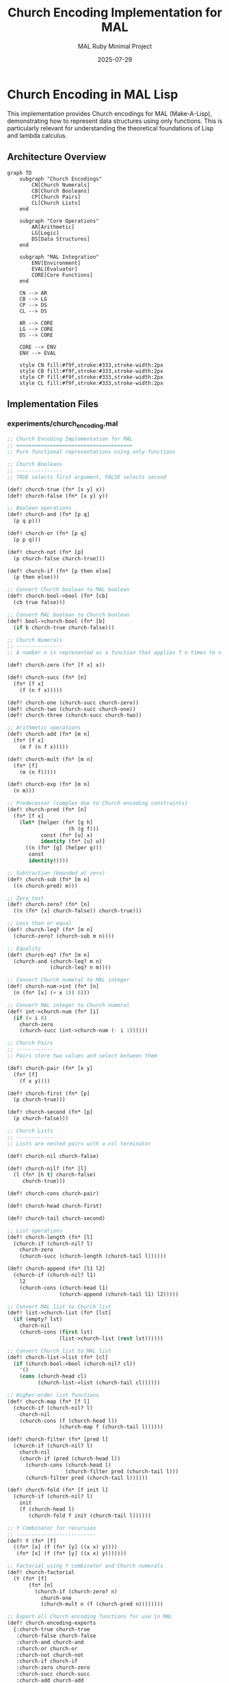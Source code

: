 #+TITLE: Church Encoding Implementation for MAL
#+AUTHOR: MAL Ruby Minimal Project
#+DATE: 2025-07-29
#+PROPERTY: header-args:lisp :results output :exports both
#+PROPERTY: header-args:mermaid :exports results :results file

* Church Encoding in MAL Lisp

This implementation provides Church encodings for MAL (Make-A-Lisp), demonstrating how to represent data structures using only functions. This is particularly relevant for understanding the theoretical foundations of Lisp and lambda calculus.

** Architecture Overview

#+begin_src mermaid :file experiments/church-architecture.png :mkdirp t
graph TD
    subgraph "Church Encodings"
        CN[Church Numerals]
        CB[Church Booleans]
        CP[Church Pairs]
        CL[Church Lists]
    end
    
    subgraph "Core Operations"
        AR[Arithmetic]
        LG[Logic]
        DS[Data Structures]
    end
    
    subgraph "MAL Integration"
        ENV[Environment]
        EVAL[Evaluator]
        CORE[Core Functions]
    end
    
    CN --> AR
    CB --> LG
    CP --> DS
    CL --> DS
    
    AR --> CORE
    LG --> CORE
    DS --> CORE
    
    CORE --> ENV
    ENV --> EVAL
    
    style CN fill:#f9f,stroke:#333,stroke-width:2px
    style CB fill:#f9f,stroke:#333,stroke-width:2px
    style CP fill:#f9f,stroke:#333,stroke-width:2px
    style CL fill:#f9f,stroke:#333,stroke-width:2px
#+end_src

** Implementation Files

*** experiments/church_encoding.mal
:PROPERTIES:
:header-args: :tangle experiments/church_encoding.mal :mkdirp t
:END:

#+begin_src lisp
;; Church Encoding Implementation for MAL
;; ======================================
;; Pure functional representations using only functions

;; Church Booleans
;; ---------------
;; TRUE selects first argument, FALSE selects second

(def! church-true (fn* [x y] x))
(def! church-false (fn* [x y] y))

;; Boolean operations
(def! church-and (fn* [p q]
  (p q p)))

(def! church-or (fn* [p q]
  (p p q)))

(def! church-not (fn* [p]
  (p church-false church-true)))

(def! church-if (fn* [p then else]
  (p then else)))

;; Convert Church boolean to MAL boolean
(def! church-bool->bool (fn* [cb]
  (cb true false)))

;; Convert MAL boolean to Church boolean
(def! bool->church-bool (fn* [b]
  (if b church-true church-false)))

;; Church Numerals
;; ---------------
;; A number n is represented as a function that applies f n times to x

(def! church-zero (fn* [f x] x))

(def! church-succ (fn* [n]
  (fn* [f x]
    (f (n f x)))))

(def! church-one (church-succ church-zero))
(def! church-two (church-succ church-one))
(def! church-three (church-succ church-two))

;; Arithmetic operations
(def! church-add (fn* [m n]
  (fn* [f x]
    (m f (n f x)))))

(def! church-mult (fn* [m n]
  (fn* [f]
    (m (n f)))))

(def! church-exp (fn* [m n]
  (n m)))

;; Predecessor (complex due to Church encoding constraints)
(def! church-pred (fn* [n]
  (fn* [f x]
    (let* [helper (fn* [g h]
                    (h (g f)))
           const (fn* [u] x)
           identity (fn* [u] u)]
      ((n (fn* [g] (helper g)))
       const
       identity)))))

;; Subtraction (bounded at zero)
(def! church-sub (fn* [m n]
  ((n church-pred) m)))

;; Zero test
(def! church-zero? (fn* [n]
  ((n (fn* [x] church-false)) church-true)))

;; Less than or equal
(def! church-leq? (fn* [m n]
  (church-zero? (church-sub m n))))

;; Equality
(def! church-eq? (fn* [m n]
  (church-and (church-leq? m n)
              (church-leq? n m))))

;; Convert Church numeral to MAL integer
(def! church-num->int (fn* [n]
  (n (fn* [x] (+ x 1)) 0)))

;; Convert MAL integer to Church numeral
(def! int->church-num (fn* [i]
  (if (= i 0)
    church-zero
    (church-succ (int->church-num (- i 1))))))

;; Church Pairs
;; ------------
;; Pairs store two values and select between them

(def! church-pair (fn* [x y]
  (fn* [f]
    (f x y))))

(def! church-first (fn* [p]
  (p church-true)))

(def! church-second (fn* [p]
  (p church-false)))

;; Church Lists
;; ------------
;; Lists are nested pairs with a nil terminator

(def! church-nil church-false)

(def! church-nil? (fn* [l]
  (l (fn* [h t] church-false)
     church-true)))

(def! church-cons church-pair)

(def! church-head church-first)

(def! church-tail church-second)

;; List operations
(def! church-length (fn* [l]
  (church-if (church-nil? l)
    church-zero
    (church-succ (church-length (church-tail l))))))

(def! church-append (fn* [l1 l2]
  (church-if (church-nil? l1)
    l2
    (church-cons (church-head l1)
                 (church-append (church-tail l1) l2)))))

;; Convert MAL list to Church list
(def! list->church-list (fn* [lst]
  (if (empty? lst)
    church-nil
    (church-cons (first lst)
                 (list->church-list (rest lst))))))

;; Convert Church list to MAL list
(def! church-list->list (fn* [cl]
  (if (church-bool->bool (church-nil? cl))
    '()
    (cons (church-head cl)
          (church-list->list (church-tail cl))))))

;; Higher-order list functions
(def! church-map (fn* [f l]
  (church-if (church-nil? l)
    church-nil
    (church-cons (f (church-head l))
                 (church-map f (church-tail l))))))

(def! church-filter (fn* [pred l]
  (church-if (church-nil? l)
    church-nil
    (church-if (pred (church-head l))
      (church-cons (church-head l)
                   (church-filter pred (church-tail l)))
      (church-filter pred (church-tail l))))))

(def! church-fold (fn* [f init l]
  (church-if (church-nil? l)
    init
    (f (church-head l)
       (church-fold f init (church-tail l))))))

;; Y Combinator for recursion
;; --------------------------
(def! Y (fn* [f]
  ((fn* [x] (f (fn* [y] ((x x) y))))
   (fn* [x] (f (fn* [y] ((x x) y)))))))

;; Factorial using Y combinator and Church numerals
(def! church-factorial
  (Y (fn* [f]
       (fn* [n]
         (church-if (church-zero? n)
           church-one
           (church-mult n (f (church-pred n))))))))

;; Export all Church encoding functions for use in MAL
(def! church-encoding-exports
  {:church-true church-true
   :church-false church-false
   :church-and church-and
   :church-or church-or
   :church-not church-not
   :church-if church-if
   :church-zero church-zero
   :church-succ church-succ
   :church-add church-add
   :church-mult church-mult
   :church-exp church-exp
   :church-pred church-pred
   :church-sub church-sub
   :church-zero? church-zero?
   :church-leq? church-leq?
   :church-eq? church-eq?
   :church-pair church-pair
   :church-first church-first
   :church-second church-second
   :church-nil church-nil
   :church-nil? church-nil?
   :church-cons church-cons
   :church-head church-head
   :church-tail church-tail
   :church-length church-length
   :church-append church-append
   :church-map church-map
   :church-filter church-filter
   :church-fold church-fold
   :church-factorial church-factorial
   :church-num->int church-num->int
   :int->church-num int->church-num
   :church-bool->bool church-bool->bool
   :bool->church-bool bool->church-bool
   :list->church-list list->church-list
   :church-list->list church-list->list
   :Y Y})
#+end_src

*** test/test_church_encoding.mal
:PROPERTIES:
:header-args: :tangle test/test_church_encoding.mal :mkdirp t
:END:

#+begin_src lisp
;; Test suite for Church encoding implementation
;; Load the Church encoding library
(load-file "experiments/church_encoding.mal")

;; Test helpers
(def! assert (fn* [expr msg]
  (if expr
    (println (str "✓ " msg))
    (throw (str "✗ FAILED: " msg)))))

(def! test-church-booleans (fn* []
  (println "\nTesting Church Booleans:")
  (assert (= (church-bool->bool church-true) true)
          "church-true converts to true")
  (assert (= (church-bool->bool church-false) false)
          "church-false converts to false")
  (assert (church-bool->bool (church-and church-true church-true))
          "AND: true ∧ true = true")
  (assert (not (church-bool->bool (church-and church-true church-false)))
          "AND: true ∧ false = false")
  (assert (church-bool->bool (church-or church-false church-true))
          "OR: false ∨ true = true")
  (assert (church-bool->bool (church-not church-false))
          "NOT: ¬false = true")))

(def! test-church-numerals (fn* []
  (println "\nTesting Church Numerals:")
  (assert (= (church-num->int church-zero) 0)
          "church-zero = 0")
  (assert (= (church-num->int church-one) 1)
          "church-one = 1")
  (assert (= (church-num->int (church-succ church-two)) 3)
          "successor of 2 = 3")
  (assert (= (church-num->int (church-add church-two church-three)) 5)
          "2 + 3 = 5")
  (assert (= (church-num->int (church-mult church-two church-three)) 6)
          "2 × 3 = 6")
  (assert (= (church-num->int (church-exp church-two church-three)) 8)
          "2³ = 8")
  (assert (= (church-num->int (church-pred church-three)) 2)
          "predecessor of 3 = 2")
  (assert (= (church-num->int (church-sub church-three church-two)) 1)
          "3 - 2 = 1")
  (assert (church-bool->bool (church-zero? church-zero))
          "zero? detects zero")
  (assert (church-bool->bool (church-eq? church-two church-two))
          "equality works")))

(def! test-church-pairs (fn* []
  (println "\nTesting Church Pairs:")
  (let* [p (church-pair 42 "hello")]
    (assert (= (church-first p) 42)
            "first of pair")
    (assert (= (church-second p) "hello")
            "second of pair"))))

(def! test-church-lists (fn* []
  (println "\nTesting Church Lists:")
  (let* [l1 (list->church-list '(1 2 3))
         l2 (list->church-list '(4 5))]
    (assert (= (church-list->list l1) '(1 2 3))
            "list conversion round-trip")
    (assert (= (church-num->int (church-length l1)) 3)
            "list length")
    (assert (= (church-head l1) 1)
            "list head")
    (assert (= (church-list->list (church-tail l1)) '(2 3))
            "list tail")
    (assert (= (church-list->list (church-append l1 l2)) '(1 2 3 4 5))
            "list append")
    (assert (= (church-list->list 
                (church-map (fn* [x] (* x 2)) l1)) 
               '(2 4 6))
            "list map")
    (assert (= (church-list->list
                (church-filter (fn* [x] (> x 1)) l1))
               '(2 3))
            "list filter"))))

(def! test-y-combinator (fn* []
  (println "\nTesting Y Combinator:")
  (assert (= (church-num->int (church-factorial church-three)) 6)
          "factorial 3 = 6")
  (assert (= (church-num->int 
              (church-factorial (int->church-num 5))) 
             120)
          "factorial 5 = 120")))

;; Run all tests
(def! run-all-tests (fn* []
  (println "Running Church Encoding Tests")
  (println "=============================")
  (test-church-booleans)
  (test-church-numerals)
  (test-church-pairs)
  (test-church-lists)
  (test-y-combinator)
  (println "\nAll tests passed! 🎉")))

(run-all-tests)
#+end_src

*** examples/church_examples.mal
:PROPERTIES:
:header-args: :tangle examples/church_examples.mal :mkdirp t
:END:

#+begin_src lisp
;; Interactive examples of Church encoding
(load-file "experiments/church_encoding.mal")

(println "Church Encoding Examples")
(println "========================\n")

;; Example 1: Basic arithmetic
(println "1. Basic Arithmetic with Church Numerals:")
(let* [five (int->church-num 5)
       three (int->church-num 3)]
  (println (str "  5 + 3 = " (church-num->int (church-add five three))))
  (println (str "  5 × 3 = " (church-num->int (church-mult five three))))
  (println (str "  5 - 3 = " (church-num->int (church-sub five three))))
  (println (str "  3^5 = " (church-num->int (church-exp three five)))))

;; Example 2: Conditional logic
(println "\n2. Conditional Logic:")
(let* [n (int->church-num 0)]
  (println (str "  Is 0 zero? " 
                (church-bool->bool (church-zero? n))))
  (println (str "  Conditional: " 
                (church-if (church-zero? n)
                           "n is zero"
                           "n is not zero"))))

;; Example 3: List processing
(println "\n3. List Processing:")
(let* [nums (list->church-list '(1 2 3 4 5))
       doubled (church-map (fn* [x] (* x 2)) nums)
       evens (church-filter (fn* [x] (= (mod x 2) 0)) nums)
       sum (church-fold + 0 nums)]
  (println (str "  Original: " (church-list->list nums)))
  (println (str "  Doubled: " (church-list->list doubled)))
  (println (str "  Evens only: " (church-list->list evens)))
  (println (str "  Sum: " sum)))

;; Example 4: Recursive factorial
(println "\n4. Factorial using Y combinator:")
(doseq [n (range 0 8)]
  (let* [cn (int->church-num n)
         result (church-num->int (church-factorial cn))]
    (println (str "  " n "! = " result))))

;; Example 5: Building a simple calculator
(println "\n5. Church Calculator:")
(def! church-calc (fn* [op a b]
  (let* [ca (int->church-num a)
         cb (int->church-num b)
         result (cond
                  (= op '+) (church-add ca cb)
                  (= op '*) (church-mult ca cb)
                  (= op '-) (church-sub ca cb)
                  (= op '^) (church-exp ca cb)
                  :else church-zero)]
    (church-num->int result))))

(println (str "  calc(+, 7, 3) = " (church-calc '+ 7 3)))
(println (str "  calc(*, 4, 5) = " (church-calc '* 4 5)))
(println (str "  calc(^, 2, 8) = " (church-calc '^ 2 8)))
#+end_src

** Integration with MAL

*** Integration Guide

To integrate Church encodings into your MAL implementation:

#+begin_src lisp :tangle experiments/mal_church_integration.mal :mkdirp t
;; MAL Integration for Church Encoding
;; Load this after the main church_encoding.mal

;; Add Church encoding functions to the MAL core namespace
(def! add-church-to-core (fn* [core-ns]
  (doseq [entry church-encoding-exports]
    (let* [name (first entry)
           func (nth entry 1)]
      (env-set core-ns name func)))))

;; Example: Adding Church numerals to MAL's type system
(def! church-numeral? (fn* [obj]
  (try*
    (do
      ;; A Church numeral should be a function that takes 2 args
      (let* [test-result (obj (fn* [x] (+ x 1)) 0)]
        (number? test-result))
      true)
    (catch* _ false))))

;; Pretty printer for Church encodings
(def! pr-church (fn* [obj]
  (cond
    (church-numeral? obj)
      (str "#<church-numeral:" (church-num->int obj) ">")
    
    ;; Check if it's a Church boolean
    (try*
      (do
        (let* [as-bool (obj true false)]
          (if (or (= as-bool true) (= as-bool false))
            (str "#<church-bool:" as-bool ">")
            (str obj))))
      (catch* _ (str obj)))
    
    :else (str obj))))

;; Macro for Church encoding literals
(defmacro! church-lit (fn* [type val]
  (cond
    (= type :num) `(int->church-num ~val)
    (= type :bool) `(bool->church-bool ~val)
    (= type :list) `(list->church-list ~val)
    :else (throw "Unknown Church literal type"))))

;; Usage examples:
;; (def! five (church-lit :num 5))
;; (def! truth (church-lit :bool true))
;; (def! nums (church-lit :list '(1 2 3)))
#+end_src

** Theoretical Background

*** Lambda Calculus Foundation

#+begin_src mermaid :file experiments/lambda-calculus.png :mkdirp t
graph LR
    subgraph "Pure Lambda Calculus"
        VAR[Variables: x, y, z]
        ABS[Abstraction: λx.M]
        APP[Application: M N]
    end
    
    subgraph "Church Encoding"
        CNUM[Numbers as Functions]
        CBOOL[Booleans as Selectors]
        CPAIR[Pairs as Distributors]
    end
    
    subgraph "MAL Implementation"
        FN[fn* form]
        LET[let* binding]
        EVAL[evaluation]
    end
    
    VAR --> FN
    ABS --> FN
    APP --> EVAL
    
    CNUM --> |"λf.λx.f^n(x)"| Numbers
    CBOOL --> |"λx.λy.x/y"| Conditions
    CPAIR --> |"λf.f x y"| DataStructures
    
    style VAR fill:#ffd,stroke:#333,stroke-width:2px
    style ABS fill:#ffd,stroke:#333,stroke-width:2px
    style APP fill:#ffd,stroke:#333,stroke-width:2px
#+end_src

*** Key Insights

1. **Everything is a Function**: In Church encoding, all data types are represented as functions
2. **Closure Property**: Church encodings rely on lexical closure to maintain state
3. **Lazy Evaluation**: Many Church operations benefit from lazy evaluation
4. **Self-Application**: The Y combinator enables recursion through self-application

** Performance Considerations

Church encodings are primarily of theoretical interest. For production use:

- Church numerals have O(n) complexity for most operations
- Native implementations are significantly faster
- Use Church encodings for:
  - Educational purposes
  - Theoretical proofs
  - Bootstrapping minimal systems
  - Understanding lambda calculus

** References

- Alonzo Church, "The Calculi of Lambda-Conversion" (1941)
- MAL Process Guide: https://github.com/kanaka/mal/blob/master/process/guide.md
- "Types and Programming Languages" by Benjamin Pierce
- SICP Chapter 2: Building Abstractions with Data
